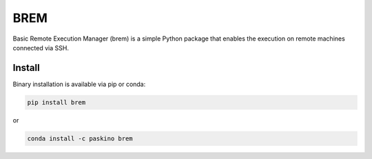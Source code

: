 BREM
####

Basic Remote Execution Manager (brem) is a simple Python package that enables the execution
on remote machines connected via SSH.

Install
-------

Binary installation is available via pip or conda:
  
.. code ::
  
  pip install brem
  
or

.. code ::
  
  conda install -c paskino brem
